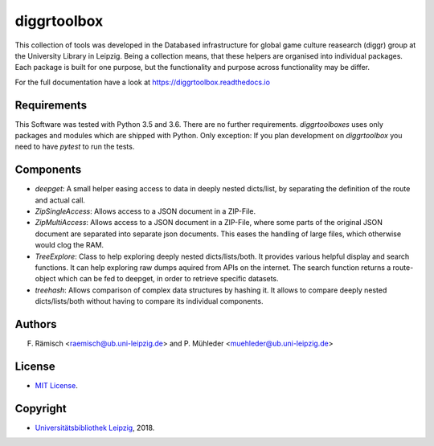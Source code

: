 diggrtoolbox
============

This collection of tools was developed in the Databased infrastructure for global game culture reasearch (diggr) group at the University Library in Leipzig. Being a collection means, that these helpers are organised into individual packages. Each package is built for one purpose, but the functionality and purpose across functionality may be differ.

For the full documentation have a look at https://diggrtoolbox.readthedocs.io

Requirements
------------

This Software was tested with Python 3.5 and 3.6. There are no further requirements. *diggrtoolboxes* uses only packages and modules which are shipped with Python. Only exception: If you plan development on *diggrtoolbox* you need to have *pytest* to run the tests.

Components
----------

* *deepget*: A small helper easing access to data in deeply nested dicts/list, by separating the definition of the route and actual call.
* *ZipSingleAccess*: Allows access to a JSON document in a ZIP-File.
* *ZipMultiAccess*: Allows access to a JSON document in a ZIP-File, where some parts of the original JSON document are separated into separate json documents. This eases the handling of large files, which otherwise would clog the RAM.
* *TreeExplore*: Class to help exploring deeply nested dicts/lists/both. It provides various helpful display and search functions. It can help exploring raw dumps aquired from APIs on the internet. The search function returns a route-object which can be fed to deepget, in order to retrieve specific datasets.
* *treehash*: Allows comparison of complex data structures by hashing it. It allows to compare deeply nested dicts/lists/both without having to compare its individual components.

Authors
-------

F. Rämisch <raemisch@ub.uni-leipzig.de> and P. Mühleder <muehleder@ub.uni-leipzig.de>

License
-------

* `MIT License <https://opensource.org/licenses/MIT>`_.

Copyright
---------

* `Universitätsbibliothek Leipzig <https://ub.uni-leipzig.de>`_, 2018.
